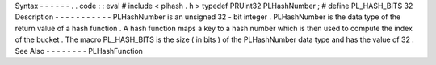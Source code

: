 Syntax
-
-
-
-
-
-
.
.
code
:
:
eval
#
include
<
plhash
.
h
>
typedef
PRUint32
PLHashNumber
;
#
define
PL_HASH_BITS
32
Description
-
-
-
-
-
-
-
-
-
-
-
PLHashNumber
is
an
unsigned
32
-
bit
integer
.
PLHashNumber
is
the
data
type
of
the
return
value
of
a
hash
function
.
A
hash
function
maps
a
key
to
a
hash
number
which
is
then
used
to
compute
the
index
of
the
bucket
.
The
macro
PL_HASH_BITS
is
the
size
(
in
bits
)
of
the
PLHashNumber
data
type
and
has
the
value
of
32
.
See
Also
-
-
-
-
-
-
-
-
PLHashFunction
